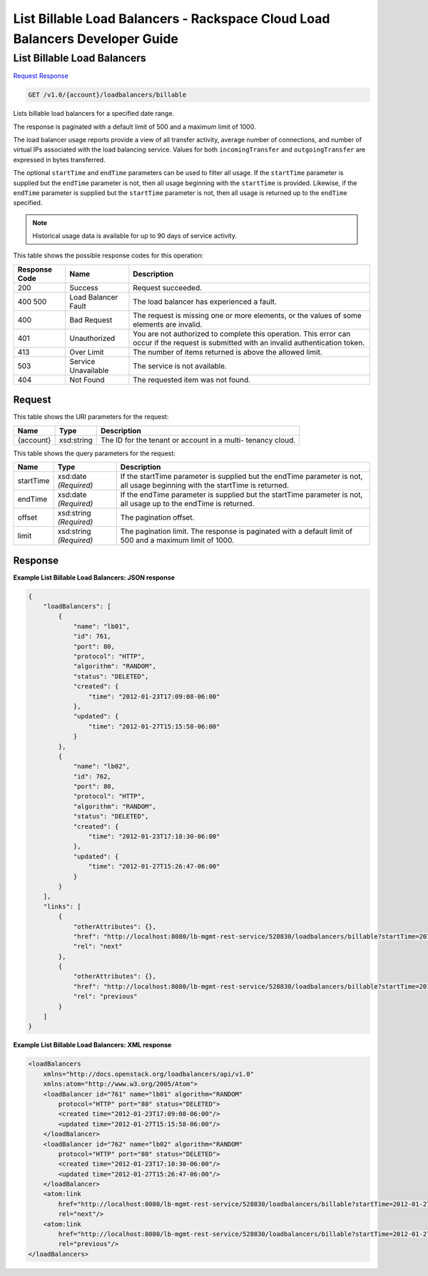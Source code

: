 
.. THIS OUTPUT IS GENERATED FROM THE WADL. DO NOT EDIT.

=============================================================================
List Billable Load Balancers -  Rackspace Cloud Load Balancers Developer Guide
=============================================================================

List Billable Load Balancers
~~~~~~~~~~~~~~~~~~~~~~~~~

`Request <get-list-billable-load-balancers-v1.0-account-loadbalancers-billable.html#request>`__
`Response <get-list-billable-load-balancers-v1.0-account-loadbalancers-billable.html#response>`__

.. code::

    GET /v1.0/{account}/loadbalancers/billable

Lists billable load balancers for a specified date range.

The response is paginated with a default limit of 500 and a maximum limit of 1000.

The load balancer usage reports provide a view of all transfer activity, average number of connections, and number of virtual IPs associated with the load balancing service. Values for both ``incomingTransfer`` and ``outgoingTransfer`` are expressed in bytes transferred.

The optional ``startTime`` and ``endTime`` parameters can be used to filter all usage. If the ``startTime`` parameter is supplied but the ``endTime`` parameter is not, then all usage beginning with the ``startTime`` is provided. Likewise, if the ``endTime`` parameter is supplied but the ``startTime`` parameter is not, then all usage is returned up to the ``endTime`` specified.

.. note::
   Historical usage data is available for up to 90 days of service activity.
   
   



This table shows the possible response codes for this operation:


+--------------------------+-------------------------+-------------------------+
|Response Code             |Name                     |Description              |
+==========================+=========================+=========================+
|200                       |Success                  |Request succeeded.       |
+--------------------------+-------------------------+-------------------------+
|400 500                   |Load Balancer Fault      |The load balancer has    |
|                          |                         |experienced a fault.     |
+--------------------------+-------------------------+-------------------------+
|400                       |Bad Request              |The request is missing   |
|                          |                         |one or more elements, or |
|                          |                         |the values of some       |
|                          |                         |elements are invalid.    |
+--------------------------+-------------------------+-------------------------+
|401                       |Unauthorized             |You are not authorized   |
|                          |                         |to complete this         |
|                          |                         |operation. This error    |
|                          |                         |can occur if the request |
|                          |                         |is submitted with an     |
|                          |                         |invalid authentication   |
|                          |                         |token.                   |
+--------------------------+-------------------------+-------------------------+
|413                       |Over Limit               |The number of items      |
|                          |                         |returned is above the    |
|                          |                         |allowed limit.           |
+--------------------------+-------------------------+-------------------------+
|503                       |Service Unavailable      |The service is not       |
|                          |                         |available.               |
+--------------------------+-------------------------+-------------------------+
|404                       |Not Found                |The requested item was   |
|                          |                         |not found.               |
+--------------------------+-------------------------+-------------------------+


Request
^^^^^^^^^^^^^^^^^

This table shows the URI parameters for the request:

+--------------------------+-------------------------+-------------------------+
|Name                      |Type                     |Description              |
+==========================+=========================+=========================+
|{account}                 |xsd:string               |The ID for the tenant or |
|                          |                         |account in a multi-      |
|                          |                         |tenancy cloud.           |
+--------------------------+-------------------------+-------------------------+



This table shows the query parameters for the request:

+--------------------------+-------------------------+-------------------------+
|Name                      |Type                     |Description              |
+==========================+=========================+=========================+
|startTime                 |xsd:date *(Required)*    |If the startTime         |
|                          |                         |parameter is supplied    |
|                          |                         |but the endTime          |
|                          |                         |parameter is not, all    |
|                          |                         |usage beginning with the |
|                          |                         |startTime is returned.   |
+--------------------------+-------------------------+-------------------------+
|endTime                   |xsd:date *(Required)*    |If the endTime parameter |
|                          |                         |is supplied but the      |
|                          |                         |startTime parameter is   |
|                          |                         |not, all usage up to the |
|                          |                         |endTime is returned.     |
+--------------------------+-------------------------+-------------------------+
|offset                    |xsd:string *(Required)*  |The pagination offset.   |
+--------------------------+-------------------------+-------------------------+
|limit                     |xsd:string *(Required)*  |The pagination limit.    |
|                          |                         |The response is          |
|                          |                         |paginated with a default |
|                          |                         |limit of 500 and a       |
|                          |                         |maximum limit of 1000.   |
+--------------------------+-------------------------+-------------------------+







Response
^^^^^^^^^^^^^^^^^^





**Example List Billable Load Balancers: JSON response**


.. code::

    {
        "loadBalancers": [
            {
                "name": "lb01",
                "id": 761,
                "port": 80,
                "protocol": "HTTP",
                "algorithm": "RANDOM",
                "status": "DELETED",
                "created": {
                    "time": "2012-01-23T17:09:08-06:00"
                },
                "updated": {
                    "time": "2012-01-27T15:15:58-06:00"
                }
            },
            {
                "name": "lb02",
                "id": 762,
                "port": 80,
                "protocol": "HTTP",
                "algorithm": "RANDOM",
                "status": "DELETED",
                "created": {
                    "time": "2012-01-23T17:10:30-06:00"
                },
                "updated": {
                    "time": "2012-01-27T15:26:47-06:00"
                }
            }
        ],
        "links": [
            {
                "otherAttributes": {},
                "href": "http://localhost:8080/lb-mgmt-rest-service/528830/loadbalancers/billable?startTime=2012-01-27&endTime=2012-02-26&offset=4&limit=2",
                "rel": "next"
            },
            {
                "otherAttributes": {},
                "href": "http://localhost:8080/lb-mgmt-rest-service/528830/loadbalancers/billable?startTime=2012-01-27&endTime=2012-02-26&offset=0&limit=2",
                "rel": "previous"
            }
        ]
    }


**Example List Billable Load Balancers: XML response**


.. code::

    <loadBalancers
        xmlns="http://docs.openstack.org/loadbalancers/api/v1.0"
        xmlns:atom="http://www.w3.org/2005/Atom">
        <loadBalancer id="761" name="lb01" algorithm="RANDOM"
            protocol="HTTP" port="80" status="DELETED">
            <created time="2012-01-23T17:09:08-06:00"/>
            <updated time="2012-01-27T15:15:58-06:00"/>
        </loadBalancer>
        <loadBalancer id="762" name="lb02" algorithm="RANDOM"
            protocol="HTTP" port="80" status="DELETED">
            <created time="2012-01-23T17:10:30-06:00"/>
            <updated time="2012-01-27T15:26:47-06:00"/>
        </loadBalancer>
        <atom:link
            href="http://localhost:8080/lb-mgmt-rest-service/528830/loadbalancers/billable?startTime=2012-01-27&amp;endTime=2012-02-26&amp;offset=4&amp;limit=2"
            rel="next"/>
        <atom:link
            href="http://localhost:8080/lb-mgmt-rest-service/528830/loadbalancers/billable?startTime=2012-01-27&amp;endTime=2012-02-26&amp;offset=0&amp;limit=2"
            rel="previous"/>
    </loadBalancers>

